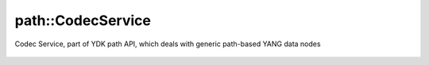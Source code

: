 .. _ref-codecservice:

path::CodecService
===================


.. cpp:namespace:: ydk::path

.. cpp:class:: ydk::path::CodecService

Codec Service, part of YDK path API, which deals with generic path-based YANG data nodes

    .. cpp:function:: virtual std::string encode(const std::unique_ptr<DataNode> datanode, EncodingFormat format, bool pretty)

        Encode the given DataNode Tree

        :param datanode: The :cpp:class:`DataNode<path::DataNode>` to encode
        :param format: format to encode to, either :cpp:enumerator:`JSON<EncodingFormat::JSON>` or :cpp:enumerator:`XML<EncodingFormat::XML>`
        :param pretty: The output is indented for human consumption if pretty is ``true``
        :return: The encoded string
        :raises: :cpp:class:`YCPPInvalidArgumentError<YCPPInvalidArgumentError>` if the arguments are invalid

    .. cpp:function:: virtual std::unique_ptr<DataNode> decode(const RootSchemaNode& root_schema, const std::string& buffer, Format format)

        Decode the buffer to return a DataNode

        :param root_schema: The root schema to use
        :param buffer: The string representation of the :cpp:class:`DataNode<DataNode>`
        :param format: Decode format
        :return: The :cpp:class:`DataNode<DataNode>` instantiated or ``nullptr`` in case of error.
        :raises: :cpp:class:`YCPPInvalidArgumentError<YCPPInvalidArgumentError>` if the arguments are invalid.

    .. cpp:function:: virtual ~CodecService()
